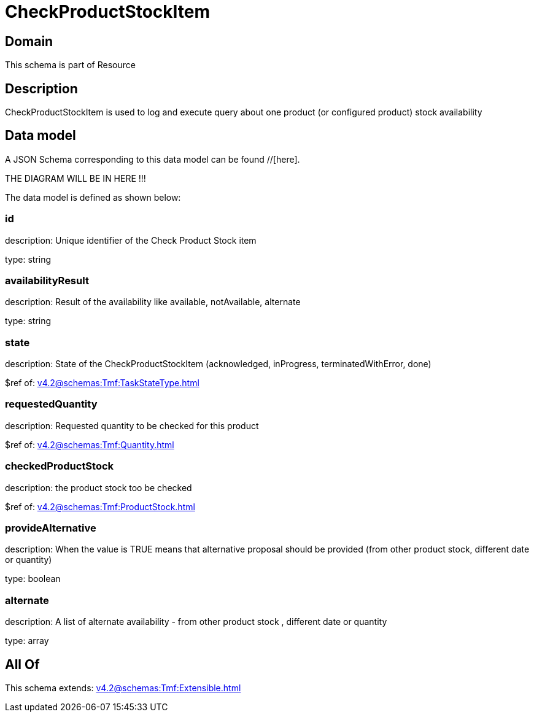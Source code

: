= CheckProductStockItem

[#domain]
== Domain

This schema is part of Resource

[#description]
== Description
CheckProductStockItem is used to log and execute query about one product (or configured product) stock availability


[#data_model]
== Data model

A JSON Schema corresponding to this data model can be found //[here].

THE DIAGRAM WILL BE IN HERE !!!


The data model is defined as shown below:


=== id
description: Unique identifier of the Check Product Stock item

type: string


=== availabilityResult
description: Result of the availability like available, notAvailable, alternate

type: string


=== state
description: State of the CheckProductStockItem (acknowledged, inProgress, terminatedWithError, done)

$ref of: xref:v4.2@schemas:Tmf:TaskStateType.adoc[]


=== requestedQuantity
description: Requested quantity to be checked for this product

$ref of: xref:v4.2@schemas:Tmf:Quantity.adoc[]


=== checkedProductStock
description: the product stock too be checked

$ref of: xref:v4.2@schemas:Tmf:ProductStock.adoc[]


=== provideAlternative
description: When the value is TRUE means that alternative proposal should be provided (from other product stock, different date or quantity)

type: boolean


=== alternate
description: A list of alternate availability - from other product stock , different date or quantity

type: array


[#all_of]
== All Of

This schema extends: xref:v4.2@schemas:Tmf:Extensible.adoc[]
